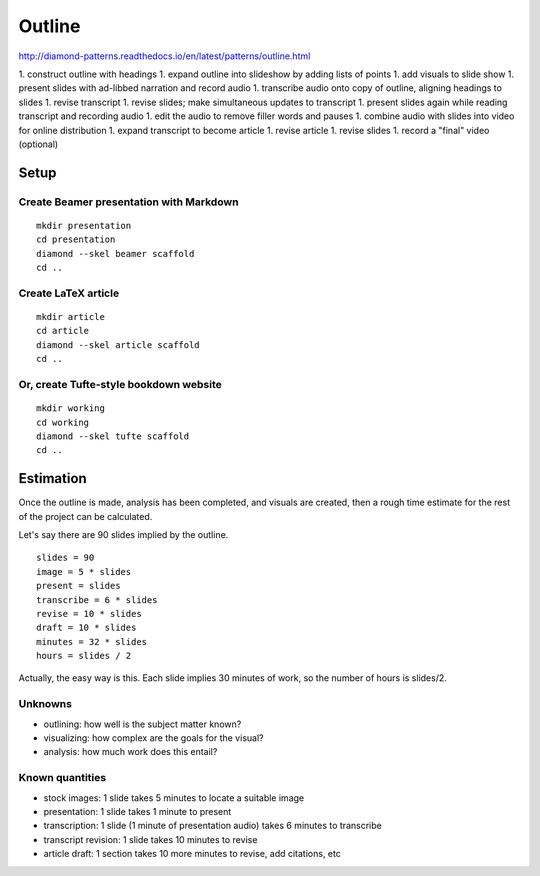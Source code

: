 Outline
=======

http://diamond-patterns.readthedocs.io/en/latest/patterns/outline.html

1. construct outline with headings
1. expand outline into slideshow by adding lists of points
1. add visuals to slide show
1. present slides with ad-libbed narration and record audio
1. transcribe audio onto copy of outline, aligning headings to slides
1. revise transcript
1. revise slides; make simultaneous updates to transcript
1. present slides again while reading transcript and recording audio
1. edit the audio to remove filler words and pauses
1. combine audio with slides into video for online distribution
1. expand transcript to become article
1. revise article
1. revise slides
1. record a "final" video (optional)

Setup
-----

Create Beamer presentation with Markdown
^^^^^^^^^^^^^^^^^^^^^^^^^^^^^^^^^^^^^^^^

::

    mkdir presentation
    cd presentation
    diamond --skel beamer scaffold
    cd ..

Create LaTeX article
^^^^^^^^^^^^^^^^^^^^

::

    mkdir article
    cd article
    diamond --skel article scaffold
    cd ..

Or, create Tufte-style bookdown website
^^^^^^^^^^^^^^^^^^^^^^^^^^^^^^^^^^^^^^^

::

    mkdir working
    cd working
    diamond --skel tufte scaffold
    cd ..

Estimation
----------

Once the outline is made, analysis has been completed, and visuals are created, then a rough time estimate for the rest of the project can be calculated.

Let's say there are 90 slides implied by the outline.

::

    slides = 90
    image = 5 * slides
    present = slides
    transcribe = 6 * slides
    revise = 10 * slides
    draft = 10 * slides
    minutes = 32 * slides
    hours = slides / 2

Actually, the easy way is this.  Each slide implies 30 minutes of work, so the number of hours is slides/2.

Unknowns
^^^^^^^^

- outlining: how well is the subject matter known?
- visualizing: how complex are the goals for the visual?
- analysis: how much work does this entail?

Known quantities
^^^^^^^^^^^^^^^^

- stock images: 1 slide takes 5 minutes to locate a suitable image
- presentation: 1 slide takes 1 minute to present
- transcription: 1 slide (1 minute of presentation audio) takes 6 minutes to transcribe
- transcript revision: 1 slide takes 10 minutes to revise
- article draft: 1 section takes 10 more minutes to revise, add citations, etc
